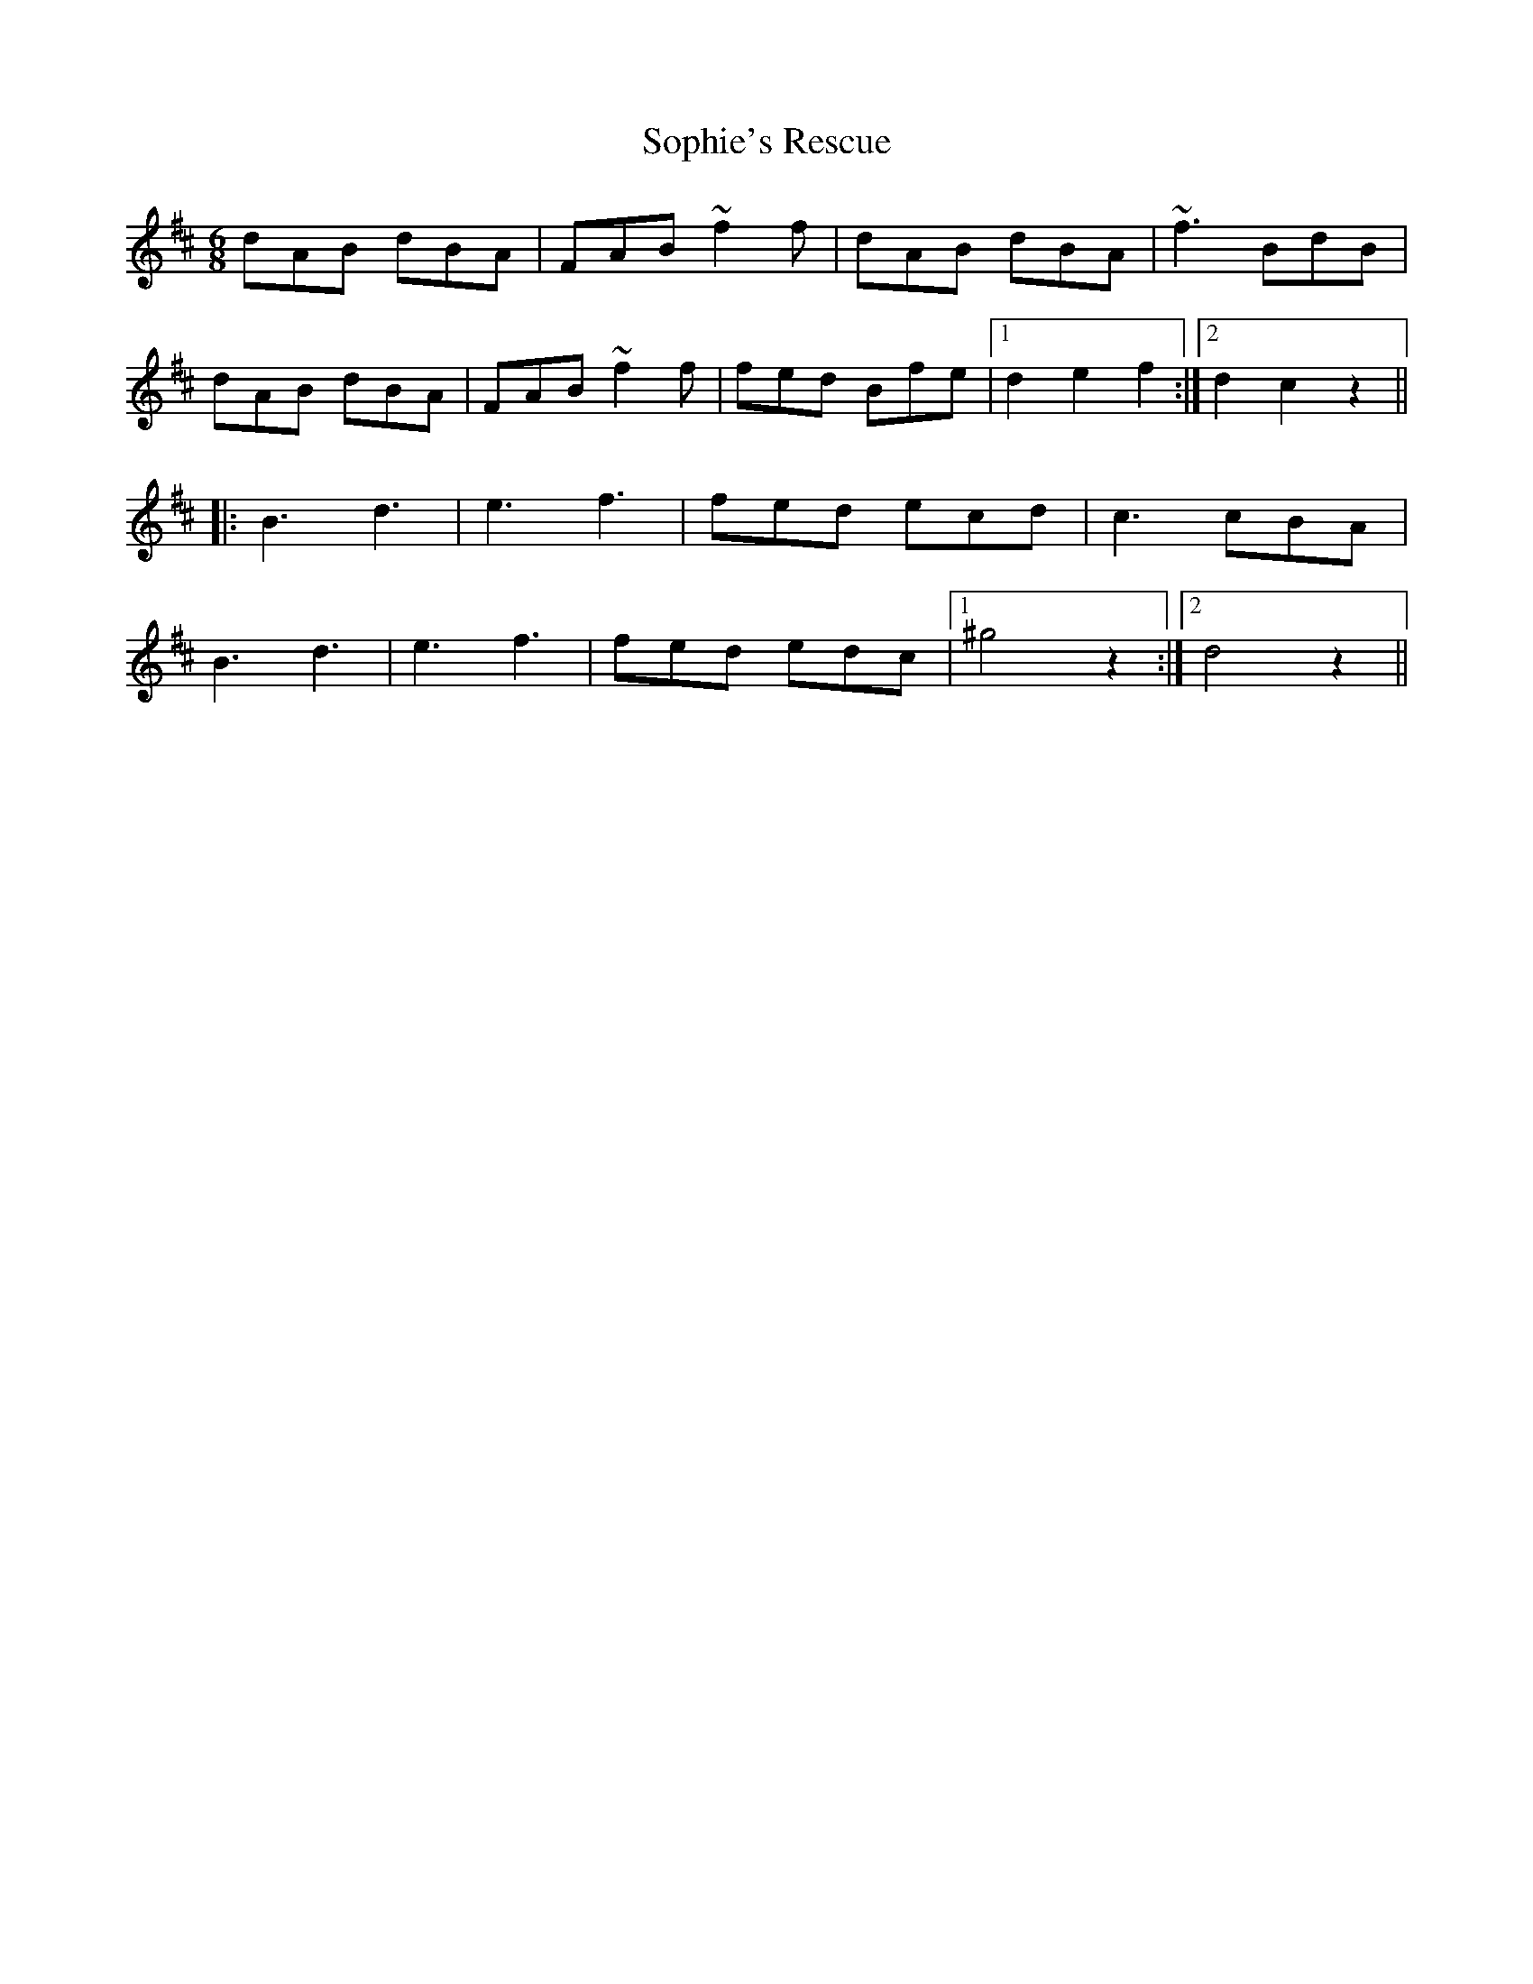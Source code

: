 X: 37847
T: Sophie's Rescue
R: jig
M: 6/8
K: Dmajor
dAB dBA|FAB ~f2f|dAB dBA|~f3 BdB|
dAB dBA|FAB ~f2f|fed Bfe|1 d2e2f2:|2 d2c2z2||
|:B3 d3|e3 f3|fed ecd|c3 cBA|
B3 d3|e3 f3|fed edc|1 ^g4z2:|2 d4z2||

